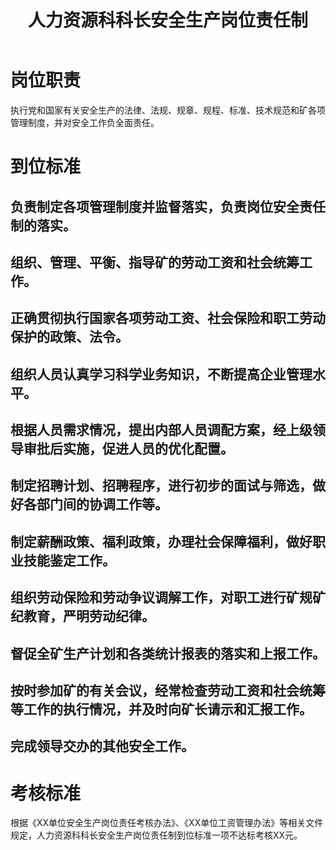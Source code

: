 :PROPERTIES:
:ID:       33f0ff5f-f45c-4655-a3ab-46983b426b3c
:END:
#+title: 人力资源科科长安全生产岗位责任制
* 岗位职责
执行党和国家有关安全生产的法律、法规、规章、规程、标准、技术规范和矿各项管理制度，并对安全工作负全面责任。
* 到位标准
** 负责制定各项管理制度并监督落实，负责岗位安全责任制的落实。
** 组织、管理、平衡、指导矿的劳动工资和社会统筹工作。
** 正确贯彻执行国家各项劳动工资、社会保险和职工劳动保护的政策、法令。
** 组织人员认真学习科学业务知识，不断提高企业管理水平。
** 根据人员需求情况，提出内部人员调配方案，经上级领导审批后实施，促进人员的优化配置。
** 制定招聘计划、招聘程序，进行初步的面试与筛选，做好各部门间的协调工作等。
** 制定薪酬政策、福利政策，办理社会保障福利，做好职业技能鉴定工作。
** 组织劳动保险和劳动争议调解工作，对职工进行矿规矿纪教育，严明劳动纪律。
** 督促全矿生产计划和各类统计报表的落实和上报工作。
** 按时参加矿的有关会议，经常检查劳动工资和社会统筹等工作的执行情况，并及时向矿长请示和汇报工作。
** 完成领导交办的其他安全工作。
* 考核标准
根据《XX单位安全生产岗位责任考核办法》、《XX单位工资管理办法》等相关文件规定，人力资源科科长安全生产岗位责任制到位标准一项不达标考核XX元。
